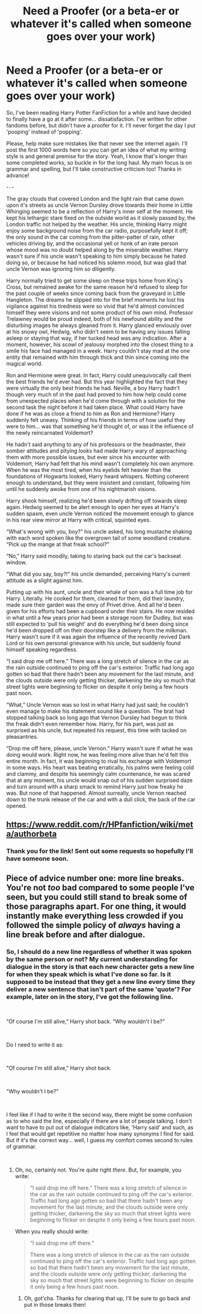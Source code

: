 #+TITLE: Need a Proofer (or a beta-er or whatever it's called when someone goes over your work)

* Need a Proofer (or a beta-er or whatever it's called when someone goes over your work)
:PROPERTIES:
:Author: CyberShockwave
:Score: 1
:DateUnix: 1550583602.0
:DateShort: 2019-Feb-19
:FlairText: Misc
:END:
So, I've been reading Harry Potter FanFiction for a while and have decided to finally have a go at it after some... dissatisfaction. I've written for other fandoms before, but didn't have a proofer for it. I'll never forget the day I put 'pooping' instead of 'popping'.

Please, help make sure mistakes like that never see the internet again. I'll post the first 1000 words here so you can get an idea of what my writing style is and general premise for the story. Yeah, I know that's longer than some completed works, so buckle in for the long haul. My main focus is on grammar and spelling, but I'll take constructive criticism too! Thanks in advance!

-=-=-

The gray clouds that covered London and the light rain that came down upon it's streets as uncle Vernon Dursley drove towards their home in Little Whinging seemed to be a reflection of Harry's inner self at the moment. He kept his lethargic stare fixed on the outside world as it slowly passed by, the London traffic not helped by the weather. His uncle, thinking Harry might enjoy some background noise from the car radio, purposefully kept it off; the only sound in the car coming from the pitter-patter of rain, other vehicles driving by, and the occasional yell or honk of an irate person whose mood was no doubt helped along by the miserable weather. Harry wasn't sure if his uncle wasn't speaking to him simply because he hated doing so, or because he had noticed his solemn mood, but was glad that uncle Vernon was ignoring him so diligently.

Harry normally tried to get some sleep on these trips home from King's Cross, but remained awake for the same reason he'd refused to sleep for the past couple of weeks since coming back from the graveyard in Little Hangleton. The dreams he slipped into for the brief moments he lost his vigilance against his tiredness were so vivid that he'd almost convinced himself they were visions and not some product of his own mind. Professor Trelawney would be proud indeed, both of his newfound ability and the disturbing images he always gleaned from it. Harry glanced enviously over at his snowy owl, Hedwig, who didn't seem to be having any issues falling asleep or staying that way, if her tucked head was any indication. After a moment, however, his scowl of jealousy morphed into the closest thing to a smile his face had managed in a week. Harry couldn't stay mad at the one entity that remained with him through thick and thin since coming into the magical world.

Ron and Hermione were great. In fact, Harry could unequivocally call them the best friends he'd ever had. But this year highlighted the fact that they were virtually the only best friends he had. Neville, a boy Harry hadn't though very much of in the past had proved to him how help could come from unexpected places when he'd come through with a solution for the second task the night before it had taken place. What could Harry have done if he was as close a friend to him as Ron and Hermione? Harry suddenly felt uneasy. Thinking of his friends in terms of how useful they were to him... was that something he'd thought of, or was it the influence of the newly reincarnated Voldemort?

He hadn't said anything to any of his professors or the headmaster, their somber attitudes and pitying looks had made Harry wary of approaching them with more possible issues, but ever since his encounter with Voldemort, Harry had felt that his mind wasn't completely his own anymore. When he was the most tired, when his eyelids felt heavier than the foundations of Hogwarts looked, Harry heard whispers. Nothing coherent enough to understand, but they were insistent and constant, following him until he suddenly awoke from one of his nightmarish visions.

Harry shook himself, realizing he'd been slowly drifting off towards sleep again. Hedwig seemed to be alert enough to open her eyes at Harry's sudden spasm, even uncle Vernon noticed the movement enough to glance in his rear view mirror at Harry with critical, squinted eyes.

“What's wrong with you, boy?” his uncle asked, his long mustache shaking with each word spoken like the overgrown tail of some woodland creature. “Pick up the mange at that freak school?”

“No,” Harry said moodily, taking to staring back out the car's backseat window.

“What did you say, boy?!” his uncle demanded, perceiving Harry's current attitude as a slight against him.

Putting up with his aunt, uncle and their whale of son was a full time job for Harry. Literally. He cooked for them, cleaned for them, did their laundry, made sure their garden was the envy of Privet drive. And all he'd been given for his efforts had been a cupboard under their stairs. He now resided in what until a few years prior had been a storage room for Dudley, but was still expected to ‘pull his weight' and do everything he'd been doing since he'd been dropped off on their doorstep like a delivery from the milkman. Harry wasn't sure if it was again the influence of the recently revived Dark Lord or his own personal grievance with his uncle, but suddenly found himself speaking regardless.

“I said drop me off here.” There was a long stretch of silence in the car as the rain outside continued to ping off the car's exterior. Traffic had long ago gotten so bad that there hadn't been any movement for the last minute, and the clouds outside were only getting thicker, darkening the sky so much that street lights were beginning to flicker on despite it only being a few hours past noon.

“What,” Uncle Vernon was so lost in what Harry had just said; he couldn't even manage to make his statement sound like a question. The brat had stopped talking back so long ago that Vernon Dursley had begun to think the freak didn't even remember how. Harry, for his part, was just as surprised as his uncle, but repeated his request, this time with tacked on pleasantries.

“Drop me off here, please, uncle Vernon.” Harry wasn't sure if what he was doing would work. Right now, he was feeling more alive than he'd felt this entire month. In fact, it was beginning to rival his exchange with Voldemort in some ways. His heart was beating erratically, his palms were feeling cold and clammy, and despite his seemingly calm countenance, he was scared that at any moment, his uncle would snap out of his sudden surprised daze and turn around with a sharp smack to remind Harry just how freaky he was. But none of that happened. Almost surreally, uncle Vernon reached down to the trunk release of the car and with a dull click, the back of the car opened.


** [[https://www.reddit.com/r/HPfanfiction/wiki/meta/authorbeta]]
:PROPERTIES:
:Author: herO_wraith
:Score: 2
:DateUnix: 1550663552.0
:DateShort: 2019-Feb-20
:END:

*** Thank you for the link! Sent out some requests so hopefully I'll have someone soon.
:PROPERTIES:
:Author: CyberShockwave
:Score: 1
:DateUnix: 1550693319.0
:DateShort: 2019-Feb-20
:END:


** Piece of advice number one: more line breaks. You're not /too/ bad compared to some people I've seen, but you could still stand to break some of those paragraphs apart. For one thing, it would instantly make everything less crowded if you followed the simple policy of /always/ having a line break before and after dialogue.
:PROPERTIES:
:Author: Achille-Talon
:Score: 1
:DateUnix: 1550622312.0
:DateShort: 2019-Feb-20
:END:

*** So, I should do a new line regardless of whether it was spoken by the same person or not? My current understanding for dialogue in the story is that each new character gets a new line for when they speak which is what I've done so far. Is it supposed to be instead that they get a new line every time they deliver a new sentence that isn't part of the same 'quote'? For example, later on in the story, I've got the following line.

​

“Of course I'm still alive,” Harry shot back. “Why wouldn't I be?”

​

Do I need to write it as:

​

"Of course I'm still alive," Harry shot back.

​

"Why wouldn't I be?"

​

I feel like if I had to write it the second way, there might be some confusion as to who said the line, especially if there are a lot of people talking. I don't want to have to put out of dialogue indicators like, 'Harry said' and such, as I feel that would get repetitive no matter how many synonyms I find for said. But if it's the correct way... well, I guess my comfort comes second to rules of grammar.

​
:PROPERTIES:
:Author: CyberShockwave
:Score: 1
:DateUnix: 1550694150.0
:DateShort: 2019-Feb-20
:END:

**** Oh, no, certainly not. You're quite right /there/. But, for example, you write:

#+begin_quote
  “I said drop me off here.” There was a long stretch of silence in the car as the rain outside continued to ping off the car's exterior. Traffic had long ago gotten so bad that there hadn't been any movement for the last minute, and the clouds outside were only getting thicker, darkening the sky so much that street lights were beginning to flicker on despite it only being a few hours past noon.
#+end_quote

When you really should write:

#+begin_quote
  “I said drop me off there.”

  There was a long stretch of silence in the car as the rain outside continued to ping off the car's exterior. Traffic had long ago gotten so bad that there hadn't been any movement for the last minute, and the clouds outside were only getting thicker, darkening the sky so much that street lights were beginning to flicker on despite it only being a few hours past noon.
#+end_quote
:PROPERTIES:
:Author: Achille-Talon
:Score: 2
:DateUnix: 1550704809.0
:DateShort: 2019-Feb-21
:END:

***** Oh, got'cha. Thanks for clearing that up, I'll be sure to go back and put in those breaks then!
:PROPERTIES:
:Author: CyberShockwave
:Score: 1
:DateUnix: 1550710268.0
:DateShort: 2019-Feb-21
:END:
